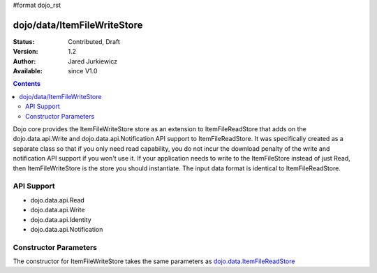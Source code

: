 #format dojo_rst

dojo/data/ItemFileWriteStore
============================

:Status: Contributed, Draft
:Version: 1.2
:Author: Jared Jurkiewicz
:Available: since V1.0

.. contents::
  :depth: 2

Dojo core provides the ItemFileWriteStore store as an extension to ItemFileReadStore that adds on the dojo.data.api.Write and dojo.data.api.Notification API support to ItemFileReadStore. It was specifically created as a separate class so that if you only need read capability, you do not incur the download penalty of the write and notification API support if you won't use it. If your application needs to write to the ItemFileStore instead of just Read, then ItemFileWriteStore is the store you should instantiate. The input data format is identical to ItemFileReadStore.


===========
API Support
===========

* dojo.data.api.Read
* dojo.data.api.Write
* dojo.data.api.Identity
* dojo.data.api.Notification

======================
Constructor Parameters
======================

The constructor for ItemFileWriteStore takes the same parameters as `dojo.data.ItemFileReadStore <dojo/data/ItemFileReadStore>`_ 
